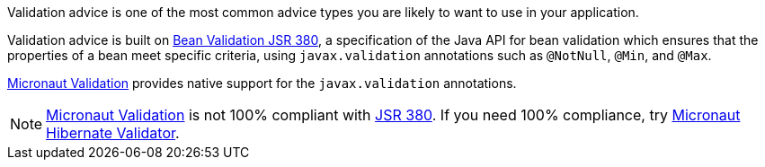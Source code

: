 Validation advice is one of the most common advice types you are likely to want to use in your application.

Validation advice is built on https://beanvalidation.org/2.0/spec/[Bean Validation JSR 380], a specification of the Java API for bean validation which ensures that the properties of a bean meet specific criteria, using `javax.validation` annotations such as `@NotNull`, `@Min`, and `@Max`.

https://micronaut-projects.github.io/micronaut-validation/snapshot/guide/[Micronaut Validation] provides native support for the `javax.validation` annotations.

NOTE: https://micronaut-projects.github.io/micronaut-validation/snapshot/guide/[Micronaut Validation] is not 100% compliant with https://beanvalidation.org/2.0/spec/[JSR 380]. If you need 100% compliance, try https://micronaut-projects.github.io/micronaut-hibernate-validator/snapshot/guide/[Micronaut Hibernate Validator].
